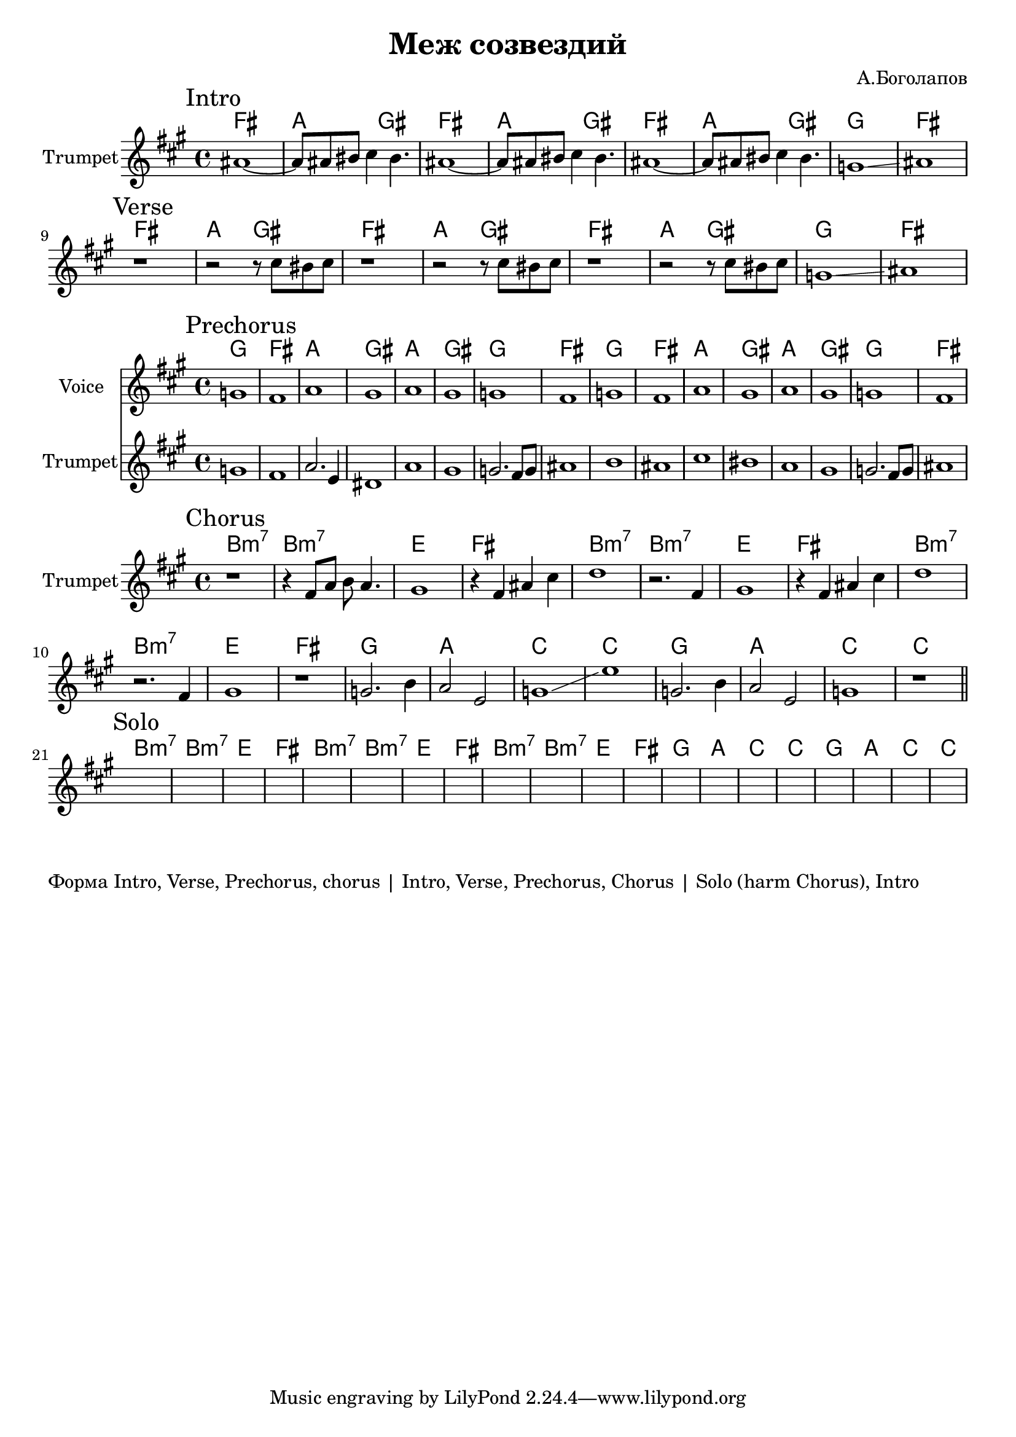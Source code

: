 \version "2.18.2"

\header{
	title="Меж созвездий"
	composer="А.Боголапов"
}

longBar = #(define-music-function (parser location ) ( ) #{ \once \override Staff.BarLine.bar-extent = #'(-3 . 3) #})

Intro = {
	\tag #'Harmony {\chordmode{
		fis1 | a2 gis |
		fis1 | a2 gis |
		fis1 | a2 gis |
		g1 | fis |
	}}
	\tag #'Horn {
		\mark "Intro"
		\relative c'' {
			ais1~ | ais8 ais bis cis4 bis4. | 
			ais1~ | ais8 ais bis cis4 bis4. | 
			ais1~ | ais8 ais bis cis4 bis4. | 
			g1 \glissando | ais |
		}
	}
}

Verse = {
	\tag #'Harmony {\chordmode{
		fis1 | a2 gis |
		fis1 | a2 gis |
		fis1 | a2 gis |
		g1 | fis |
	}}
	\tag #'Voice {
		s1 s1 s1 s1
		s1 s1 s1 s1
	}
	\tag #'Horn {
		\mark "Verse"
		\relative c'' {
			r1 | r2 r8 cis bis cis |
			r1 | r2 r8 cis bis cis |
			r1 | r2 r8 cis bis cis |
			g1 \glissando | ais |
		}
	}
}

HrmPre = \chordmode{
	g1 | fis | a | gis |
	a | gis | g | fis |
}

Prechorus = {
	\tag #'Harmony {
		\HrmPre
		\HrmPre
	}
	\tag #'Voice {
		\relative c''{
			g1 | fis | a | gis | a | gis | g | fis |
			g1 | fis | a | gis | a | gis | g | fis |
		}
	}
	\tag #'Horn {
		\mark "Prechorus"
		\relative c'' {
			g1 | fis | a2. e4 | dis1 |
			a' | gis | g2. fis8 g | ais1 |
			b1 | ais | cis | bis | 
			a  | gis | g2. fis8 g | ais1 |
		}
	}
}

Chorus = {
	\tag #'Harmony {\chordmode{
		b1:m7 | b:m7 | e | fis |
		b1:m7 | b:m7 | e | fis |
		b1:m7 | b:m7 | e | fis |
		g1 | a | c | c |
		g1 | a | c | c |
	}}
	\tag #'Voice {
		s1 s1 s1 s1
		s1 s1 s1 s1
		s1 s1 s1 s1
		s1 s1 s1 s1
		s1 s1 s1 s1
	}
	\tag #'Horn {
		\mark "Chorus"
		\relative c' { r1 | r4 fis8 a b a4. | gis1 | r4 fis4 ais cis |}
		\relative c''{d1 | r2. fis,4 | gis1 | r4 fis ais cis |}
		\relative c''{d1 | r2. fis,4 | gis1 | r1 |}
		\relative c''{g2. b4 | a2 e | g1 \glissando | e'1 |}
		\relative c''{g2. b4 | a2 e | g1 | r1 \bar"||"}
	}
}

Solo = {
	\tag #'Harmony {\chordmode{
		b1:m7 | b:m7 | e | fis |
		b1:m7 | b:m7 | e | fis |
		b1:m7 | b:m7 | e | fis |
		g1 | a | c | c |
		g1 | a | c | c |
	}}
	\tag #'Horn {
		\mark "Solo"
		s1 s1 s1 s1 
		s1 s1 s1 s1 
		s1 s1 s1 s1 
		s1 s1 s1 s1 
		s1 s1 s1 s1 
	}
}

MusicA = {
	\Intro \break
	\Verse \break
}

MusicB = {
	\Prechorus \break
}

MusicC = {
	\Chorus \break
	\Solo \break
}

<<
	\new ChordNames{
		\keepWithTag #'Harmony \MusicA
	}
	\new Staff{
		\set Staff.instrumentName="Trumpet"
		\time 4/4
		\clef treble
		\key fis \minor
		\keepWithTag #'Horn \MusicA
	}
>>

<<
	\new ChordNames{
		\keepWithTag #'Harmony \MusicB
	}
	\new Staff{
		\set Staff.instrumentName="Voice"
		\time 4/4
		\clef treble
		\key fis \minor
		\keepWithTag #'Voice \MusicB
	}
	\new Staff{
		\set Staff.instrumentName="Trumpet"
		\time 4/4
		\clef treble
		\key fis \minor
		\keepWithTag #'Horn \MusicB
	}
>>

<<
	\new ChordNames{
		\keepWithTag #'Harmony \MusicC
	}
	\new Staff{
		\set Staff.instrumentName="Trumpet"
		\time 4/4
		\clef treble
		\key fis \minor
		\keepWithTag #'Horn \MusicC
	}
>>

\markup{
	"Форма Intro, Verse, Prechorus, chorus | Intro, Verse, Prechorus, Chorus | Solo (harm Chorus), Intro"
}
